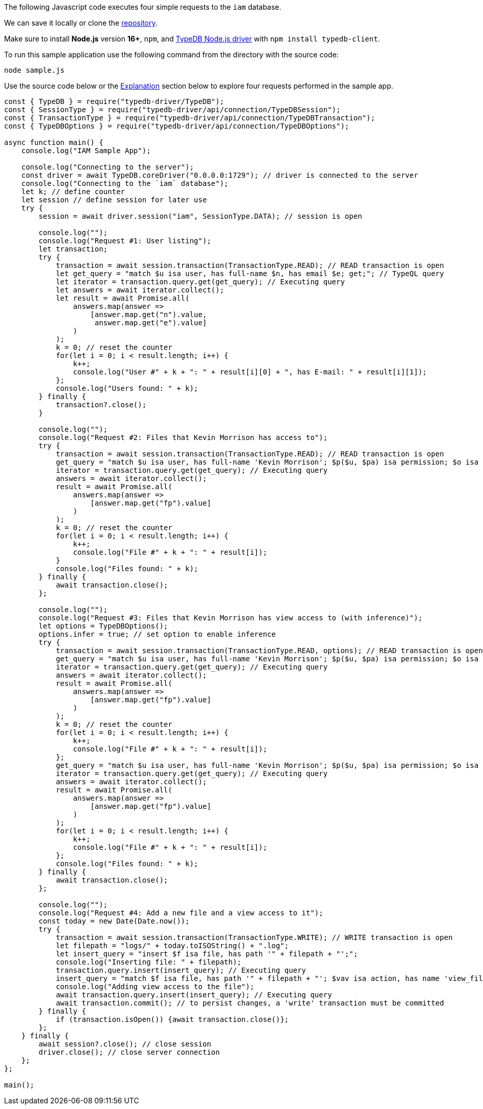 
[#_node_js_implementation]
The following Javascript code executes four simple requests to the `iam` database.

We can save it locally or clone the https://github.com/izmalk/iam-sample-app-node-js[repository,window=_blank].

Make sure to install *Node.js* version *16+*, `npm`, and
xref:clients:ROOT:nodejs-driver/overview.adoc[TypeDB Node.js driver] with `npm install typedb-client`.

To run this sample application use the following command from the directory with the source code:

[,bash]
----
node sample.js
----

Use the source code below or the xref:tutorials/sample-app.adoc#_explanation[Explanation] section below to explore four
requests performed in the sample app.

// - #todo Update the link to the repo with some vaticle repo

[,javascript]
----
const { TypeDB } = require("typedb-driver/TypeDB");
const { SessionType } = require("typedb-driver/api/connection/TypeDBSession");
const { TransactionType } = require("typedb-driver/api/connection/TypeDBTransaction");
const { TypeDBOptions } = require("typedb-driver/api/connection/TypeDBOptions");

async function main() {
    console.log("IAM Sample App");

    console.log("Connecting to the server");
    const driver = await TypeDB.coreDriver("0.0.0.0:1729"); // driver is connected to the server
    console.log("Connecting to the `iam` database");
    let k; // define counter
    let session // define session for later use
    try {
        session = await driver.session("iam", SessionType.DATA); // session is open

        console.log("");
        console.log("Request #1: User listing");
        let transaction;
        try {
            transaction = await session.transaction(TransactionType.READ); // READ transaction is open
            let get_query = "match $u isa user, has full-name $n, has email $e; get;"; // TypeQL query
            let iterator = transaction.query.get(get_query); // Executing query
            let answers = await iterator.collect();
            let result = await Promise.all(
                answers.map(answer =>
                    [answer.map.get("n").value,
                     answer.map.get("e").value]
                )
            );
            k = 0; // reset the counter
            for(let i = 0; i < result.length; i++) {
                k++;
                console.log("User #" + k + ": " + result[i][0] + ", has E-mail: " + result[i][1]);
            };
            console.log("Users found: " + k);
        } finally {
            transaction?.close();
        }

        console.log("");
        console.log("Request #2: Files that Kevin Morrison has access to");
        try {
            transaction = await session.transaction(TransactionType.READ); // READ transaction is open
            get_query = "match $u isa user, has full-name 'Kevin Morrison'; $p($u, $pa) isa permission; $o isa object, has path $fp; $pa($o, $va) isa access; get $fp;";
            iterator = transaction.query.get(get_query); // Executing query
            answers = await iterator.collect();
            result = await Promise.all(
                answers.map(answer =>
                    [answer.map.get("fp").value]
                )
            );
            k = 0; // reset the counter
            for(let i = 0; i < result.length; i++) {
                k++;
                console.log("File #" + k + ": " + result[i]);
            }
            console.log("Files found: " + k);
        } finally {
            await transaction.close();
        };

        console.log("");
        console.log("Request #3: Files that Kevin Morrison has view access to (with inference)");
        let options = TypeDBOptions();
        options.infer = true; // set option to enable inference
        try {
            transaction = await session.transaction(TransactionType.READ, options); // READ transaction is open
            get_query = "match $u isa user, has full-name 'Kevin Morrison'; $p($u, $pa) isa permission; $o isa object, has path $fp; $pa($o, $va) isa access; $va isa action, has name 'view_file'; get $fp; sort $fp asc; offset 0; limit 5;"
            iterator = transaction.query.get(get_query); // Executing query
            answers = await iterator.collect();
            result = await Promise.all(
                answers.map(answer =>
                    [answer.map.get("fp").value]
                )
            );
            k = 0; // reset the counter
            for(let i = 0; i < result.length; i++) {
                k++;
                console.log("File #" + k + ": " + result[i]);
            };
            get_query = "match $u isa user, has full-name 'Kevin Morrison'; $p($u, $pa) isa permission; $o isa object, has path $fp; $pa($o, $va) isa access; $va isa action, has name 'view_file'; get $fp; sort $fp asc; offset 5; limit 5;"
            iterator = transaction.query.get(get_query); // Executing query
            answers = await iterator.collect();
            result = await Promise.all(
                answers.map(answer =>
                    [answer.map.get("fp").value]
                )
            );
            for(let i = 0; i < result.length; i++) {
                k++;
                console.log("File #" + k + ": " + result[i]);
            };
            console.log("Files found: " + k);
        } finally {
            await transaction.close();
        };

        console.log("");
        console.log("Request #4: Add a new file and a view access to it");
        const today = new Date(Date.now());
        try {
            transaction = await session.transaction(TransactionType.WRITE); // WRITE transaction is open
            let filepath = "logs/" + today.toISOString() + ".log";
            let insert_query = "insert $f isa file, has path '" + filepath + "';";
            console.log("Inserting file: " + filepath);
            transaction.query.insert(insert_query); // Executing query
            insert_query = "match $f isa file, has path '" + filepath + "'; $vav isa action, has name 'view_file'; insert ($vav, $f) isa access;";
            console.log("Adding view access to the file");
            await transaction.query.insert(insert_query); // Executing query
            await transaction.commit(); // to persist changes, a 'write' transaction must be committed
        } finally {
            if (transaction.isOpen()) {await transaction.close()};
        };
    } finally {
        await session?.close(); // close session
        driver.close(); // close server connection
    };
};

main();
----
